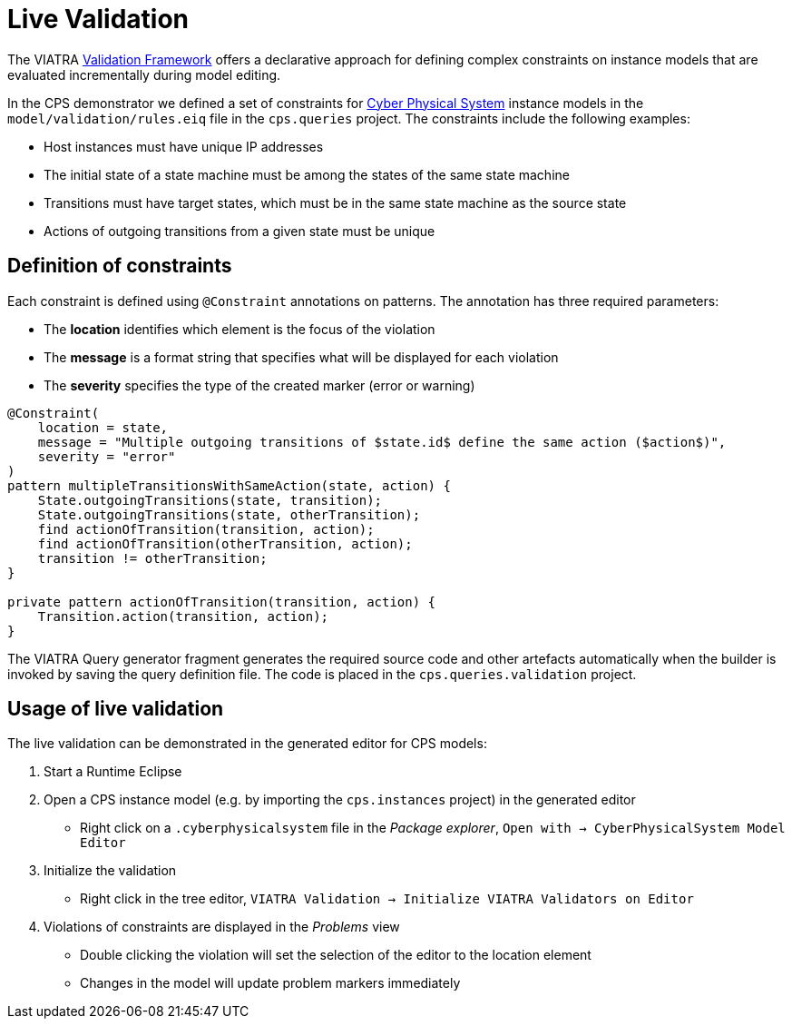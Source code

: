 # Live Validation
ifdef::env-github,env-browser[:outfilesuffix: .adoc]
ifndef::rootdir[:rootdir: ./]
:imagesdir: {rootdir}/images

The VIATRA link:https://wiki.eclipse.org/index.php?title=VIATRA/Addon/Validation[Validation Framework] offers a declarative approach for defining complex constraints on instance models that are evaluated incrementally during model editing.

In the CPS demonstrator we defined a set of constraints for <<Domains#cyber-physical-system,Cyber Physical System>> instance models in the `model/validation/rules.eiq` file in the `cps.queries` project. The constraints include the following examples:

* Host instances must have unique IP addresses
* The initial state of a state machine must be among the states of the same state machine
* Transitions must have target states, which must be in the same state machine as the source state
* Actions of outgoing transitions from a given state must be unique

## Definition of constraints

Each constraint is defined using `@Constraint` annotations on patterns. The annotation has three required parameters:

* The **location** identifies which element is the focus of the violation
* The **message** is a format string that specifies what will be displayed for each violation
* The **severity** specifies the type of the created marker (error or warning)

```
@Constraint(
    location = state,
    message = "Multiple outgoing transitions of $state.id$ define the same action ($action$)",
    severity = "error"
)
pattern multipleTransitionsWithSameAction(state, action) {
    State.outgoingTransitions(state, transition);
    State.outgoingTransitions(state, otherTransition);
    find actionOfTransition(transition, action);
    find actionOfTransition(otherTransition, action);
    transition != otherTransition;
}

private pattern actionOfTransition(transition, action) {
    Transition.action(transition, action);
}
```

The VIATRA Query generator fragment generates the required source code and other artefacts automatically when the builder is invoked by saving the query definition file. The code is placed in the `cps.queries.validation` project.

## Usage of live validation

The live validation can be demonstrated in the generated editor for CPS models:

  . Start a Runtime Eclipse
  . Open a CPS instance model (e.g. by importing the `cps.instances` project) in the generated editor
    * Right click on a `.cyberphysicalsystem` file in the _Package explorer_, `Open with -> CyberPhysicalSystem Model Editor`
  . Initialize the validation
    * Right click in the tree editor, `VIATRA Validation -> Initialize VIATRA Validators on Editor`
  . Violations of constraints are displayed in the _Problems_ view
    * Double clicking the violation will set the selection of the editor to the location element
    * Changes in the model will update problem markers immediately
